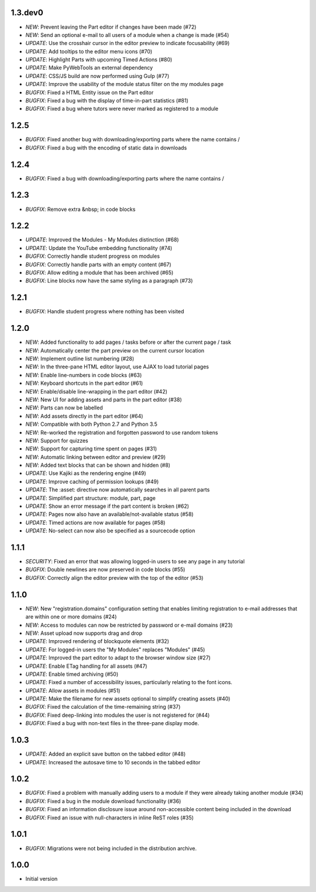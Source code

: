 1.3.dev0
--------

- *NEW*: Prevent leaving the Part editor if changes have been made (#72)
- *NEW*: Send an optional e-mail to all users of a module when a change is made (#54)
- *UPDATE*: Use the crosshair cursor in the editor preview to indicate focusability (#69)
- *UPDATE*: Add tooltips to the editor menu icons (#70)
- *UPDATE*: Highlight Parts with upcoming Timed Actions (#80)
- *UPDATE*: Make PyWebTools an external dependency
- *UPDATE*: CSS/JS build are now performed using Gulp (#77)
- *UPDATE*: Improve the usability of the module status filter on the my modules page
- *BUGFIX*: Fixed a HTML Entity issue on the Part editor
- *BUGFIX*: Fixed a bug with the display of time-in-part statistics (#81)
- *BUGFIX*: Fixed a bug where tutors were never marked as registered to a module

1.2.5
-----

- *BUGFIX*: Fixed another bug with downloading/exporting parts where the name contains /
- *BUGFIX*: Fixed a bug with the encoding of static data in downloads

1.2.4
-----

- *BUGFIX*: Fixed a bug with downloading/exporting parts where the name contains /

1.2.3
-----

- *BUGFIX*: Remove extra &nbsp; in code blocks

1.2.2
-----

- *UPDATE*: Improved the Modules - My Modules distinction (#68)
- *UPDATE*: Update the YouTube embedding functionality (#74)
- *BUGFIX*: Correctly handle student progress on modules
- *BUGFIX*: Correctly handle parts with an empty content (#67)
- *BUGFIX*: Allow editing a module that has been archived (#65)
- *BUGFIX*: Line blocks now have the same styling as a paragraph (#73)

1.2.1
-----

- *BUGFIX*: Handle student progress where nothing has been visited

1.2.0
-----

- *NEW*: Added functionality to add pages / tasks before or after the
  current page / task
- *NEW*: Automatically center the part preview on the current cursor
  location
- *NEW*: Implement outline list numbering (#28)
- *NEW*: In the three-pane HTML editor layout, use AJAX to load tutorial
  pages
- *NEW*: Enable line-numbers in code blocks (#63)
- *NEW*: Keyboard shortcuts in the part editor (#61)
- *NEW*: Enable/disable line-wrapping in the part editor (#42)
- *NEW*: New UI for adding assets and parts in the part editor (#38)
- *NEW*: Parts can now be labelled
- *NEW*: Add assets directly in the part editor (#64)
- *NEW*: Compatible with both Python 2.7 and Python 3.5
- *NEW*: Re-worked the registration and forgotten password to use random tokens
- *NEW*: Support for quizzes
- *NEW*: Support for capturing time spent on pages (#31)
- *NEW*: Automatic linking between editor and preview (#29)
- *NEW*: Added text blocks that can be shown and hidden (#8)
- *UPDATE*: Use Kajiki as the rendering engine (#49)
- *UPDATE*: Improve caching of permission lookups (#49)
- *UPDATE*: The :asset: directive now automatically searches in all parent parts
- *UPDATE*: Simplified part structure: module, part, page
- *UPDATE*: Show an error message if the part content is broken (#62)
- *UPDATE*: Pages now also have an available/not-available status (#58)
- *UPDATE*: Timed actions are now available for pages (#58)
- *UPDATE*: No-select can now also be specified as a sourcecode option

1.1.1
-----

- *SECURITY*: Fixed an error that was allowing logged-in users to see
  any page in any tutorial
- *BUGFIX*: Double newlines are now preserved in code blocks (#55)
- *BUGFIX*: Correctly align the editor preview with the top of the editor (#53)

1.1.0
-----

- *NEW*: New "registration.domains" configuration setting that enables
  limiting registration to e-mail addresses that are within one or more
  domains (#24)
- *NEW*: Access to modules can now be restricted by password or e-mail
  domains (#23)
- *NEW*: Asset upload now supports drag and drop
- *UPDATE*: Improved rendering of blockquote elements (#32)
- *UPDATE*: For logged-in users the "My Modules" replaces "Modules" (#45)
- *UPDATE*: Improved the part editor to adapt to the browser window size (#27)
- *UPDATE*: Enable ETag handling for all assets (#47)
- *UPDATE*: Enable timed archiving (#50)
- *UPDATE*: Fixed a number of accessibility issues, particularly relating to
  the font icons.
- *UPDATE*: Allow assets in modules (#51)
- *UPDATE*: Make the filename for new assets optional to simplify creating
  assets (#40)
- *BUGFIX*: Fixed the calculation of the time-remaining string (#37)
- *BUGFIX*: Fixed deep-linking into modules the user is not registered for (#44)
- *BUGFIX*: Fixed a bug with non-text files in the three-pane display mode. 

1.0.3
-----

- *UPDATE*: Added an explicit save button on the tabbed editor (#48)
- *UPDATE*: Increased the autosave time to 10 seconds in the tabbed editor

1.0.2
-----

- *BUGFIX*: Fixed a problem with manually adding users to a module if they
  were already taking another module (#34)
- *BUGFIX*: Fixed a bug in the module download functionality (#36)
- *BUGFIX*: Fixed an information disclosure issue around non-accessible content
  being included in the download
- *BUGFIX*: Fixed an issue with null-characters in inline ReST roles (#35)
   
1.0.1
-----

- *BUGFIX*: Migrations were not being included in the distribution archive.

1.0.0
-----

- Initial version
